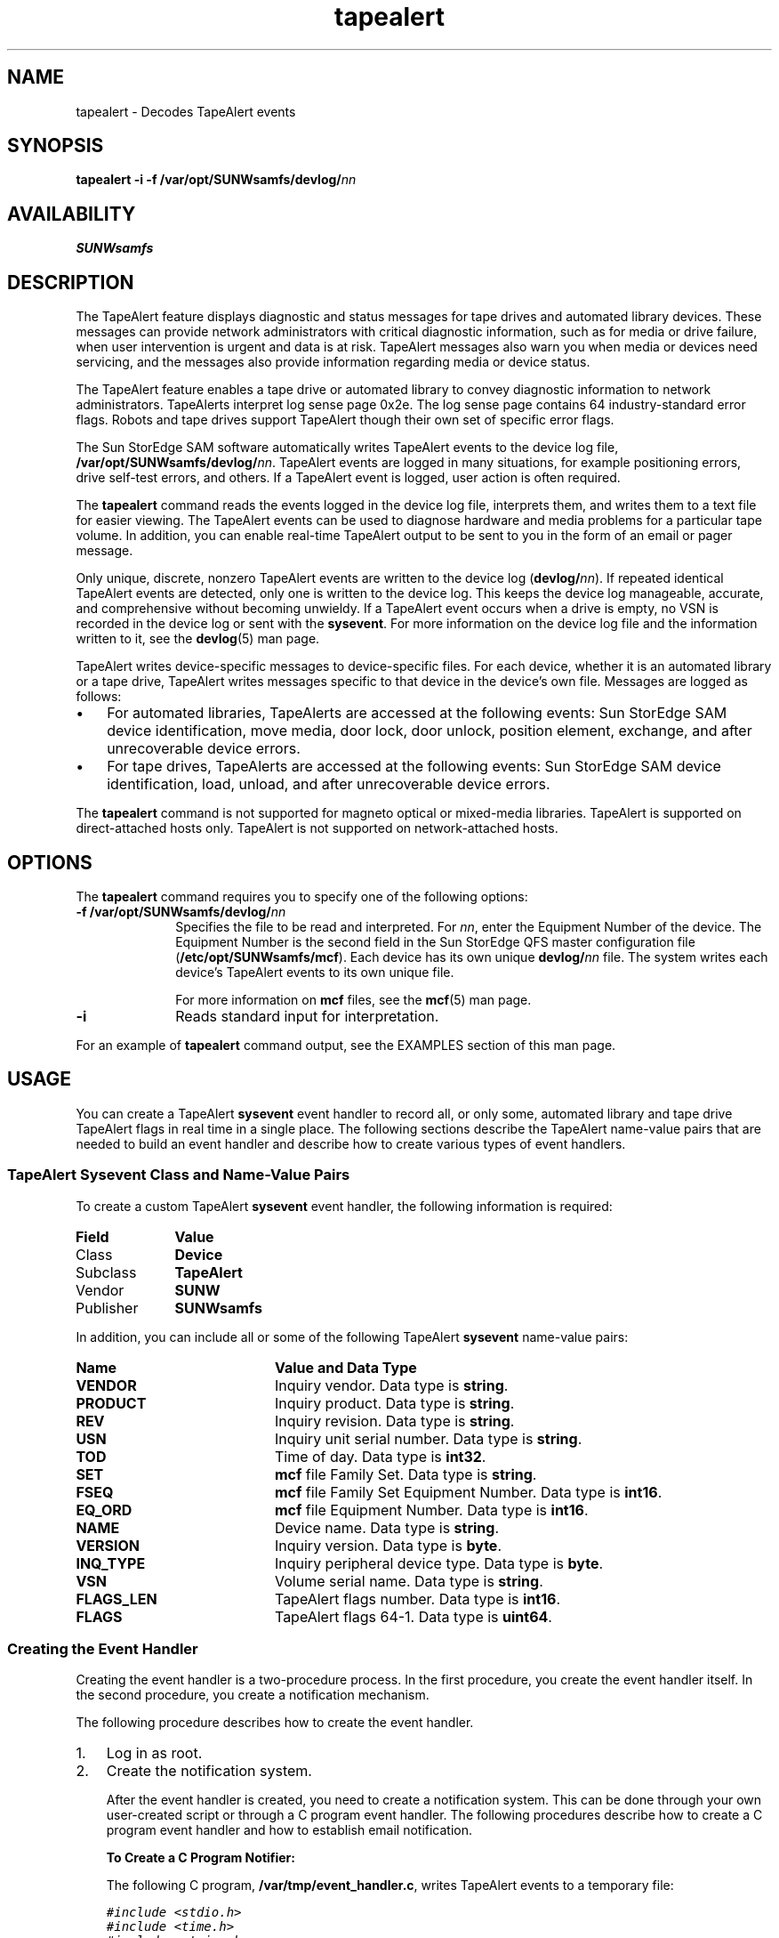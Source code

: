 '\" t
.\" $Revision: 1.21 $
.ds ]W Sun Microsystems
'\" !tbl | mmdoc
.\" SAM-QFS_notice_begin
.\"
.\" CDDL HEADER START
.\"
.\" The contents of this file are subject to the terms of the
.\" Common Development and Distribution License (the "License").
.\" You may not use this file except in compliance with the License.
.\"
.\" You can obtain a copy of the license at pkg/OPENSOLARIS.LICENSE
.\" or https://illumos.org/license/CDDL.
.\" See the License for the specific language governing permissions
.\" and limitations under the License.
.\"
.\" When distributing Covered Code, include this CDDL HEADER in each
.\" file and include the License file at pkg/OPENSOLARIS.LICENSE.
.\" If applicable, add the following below this CDDL HEADER, with the
.\" fields enclosed by brackets "[]" replaced with your own identifying
.\" information: Portions Copyright [yyyy] [name of copyright owner]
.\"
.\" CDDL HEADER END
.\"
.\" Copyright 2009 Sun Microsystems, Inc.  All rights reserved.
.\" Use is subject to license terms.
.\"
.\" SAM-QFS_notice_end
.na
.nh
.TH tapealert 8 "07 Jan 2009"
.SH NAME
tapealert \- Decodes TapeAlert events
.SH SYNOPSIS
\fBtapealert\fR
\%\fB\-i\fR
\%\fB\-f /var/opt/SUNWsamfs/devlog/\fInn\fR
.SH AVAILABILITY
\fBSUNWsamfs\fR
.SH DESCRIPTION
The TapeAlert feature displays diagnostic and status messages for
tape drives and automated library devices.
These messages can provide network administrators with
critical diagnostic information, such as for media or drive failure,
when user intervention is urgent and data is at risk.
TapeAlert messages also warn you when media or devices need servicing,
and the messages also provide information regarding media or device status.
.PP
The TapeAlert feature enables a tape drive or automated library to convey
diagnostic information to network administrators.  TapeAlerts interpret
log sense page 0x2e.  The log sense page contains
64 \%industry-standard error flags.
Robots and tape 
drives support TapeAlert though their own set of specific error flags.
.PP
The Sun StorEdge SAM software automatically writes TapeAlert events
to the device log file, \fB/var/opt/SUNWsamfs/devlog/\fInn\fR.
TapeAlert events are logged in many situations, for example
positioning errors, drive \%self-test errors, and others.
If a TapeAlert event is logged, user action is often required.
.PP
The \fBtapealert\fR command reads the events logged in the device
log file, interprets them, and writes them to a text file for
easier viewing. The TapeAlert events can be used to diagnose hardware and
media problems for a particular tape volume.
In addition, you can enable \%real-time TapeAlert output to be sent
to you in the form of an email or pager message.
.PP
Only unique, discrete, nonzero TapeAlert events are written to the 
device log (\fBdevlog/\fInn\fR).
If repeated identical TapeAlert events are detected,
only one is written to the device log.  This keeps the device log
manageable, accurate, and comprehensive without becoming unwieldy.
If a TapeAlert event occurs when a drive is empty,
no VSN is recorded in the device log or sent with
the \fBsysevent\fR.
For more information on the device log file and the information
written to it, see the \fBdevlog\fR(5) man page.
.PP
TapeAlert writes \%device-specific messages to \%device-specific files.
For each device, whether it is an automated library or a
tape drive, TapeAlert writes messages specific to that device in
the device's own file.  Messages are logged as follows:
.TP 3
\(bu
For automated libraries, TapeAlerts are accessed at the following events:
Sun StorEdge SAM device identification, move media, door lock, door unlock, 
position element, exchange, and after unrecoverable device errors.
.TP
\(bu
For tape drives, TapeAlerts are accessed at the following events:
Sun StorEdge SAM device identification,
load, unload, and after unrecoverable device errors.
.PP
The \fBtapealert\fR command is not supported for magneto optical
or \%mixed-media libraries.  TapeAlert is supported
on \%direct-attached hosts only.  TapeAlert is not supported on
network-attached hosts.
.SH OPTIONS
The \fBtapealert\fR command requires you to specify one of the
following options:
.TP 10
\%\fB\-f /var/opt/SUNWsamfs/devlog/\fInn\fR
Specifies the file to be read and interpreted.
For \fInn\fR, enter the Equipment Number of the device.
The Equipment Number is the second field in the Sun StorEdge QFS
master configuration file (\fB/etc/opt/SUNWsamfs/mcf\fR).
Each device has its own unique \fBdevlog/\fInn\fR file.
The system writes each device's TapeAlert events
to its own unique file.
.sp
For more information on \fBmcf\fR files, see
the \fBmcf\fR(5) man page.
.TP 10
\%\fB\-i\fR
Reads standard input for interpretation.
.PP
For an example of \fBtapealert\fR command output,
see the EXAMPLES section of this man page.
.SH USAGE
You can create a TapeAlert \fBsysevent\fR event handler
to record all, or only some, automated library and tape drive
TapeAlert flags in
real time in a single place.
The following sections describe the TapeAlert name-value pairs
that are needed to build an event handler and describe how to
create various types of event handlers.
.SS "TapeAlert Sysevent Class and \%Name-Value Pairs"
To create a custom TapeAlert \fBsysevent\fR event handler,
the following information is required:
.TP 10
\fBField\fR
\fBValue\fR
.TP
Class
\fBDevice\fR
.TP
Subclass
\fBTapeAlert\fR
.TP
Vendor
\fBSUNW\fR
.TP
Publisher
\fBSUNWsamfs\fR
.PP
In addition, you can include all or some of the following
TapeAlert \fBsysevent\fR \%name-value pairs:
.TP 20
\fBName\fR
\fBValue and Data Type\fR
.TP
\fBVENDOR\fR
Inquiry vendor.  Data type is \fBstring\fR.
.TP
\fBPRODUCT\fR
Inquiry product.  Data type is \fBstring\fR.
.TP
\fBREV\fR
Inquiry revision.  Data type is \fBstring\fR.
.TP
\fBUSN\fR
Inquiry unit serial number.  Data type is \fBstring\fR.
.TP
\fBTOD\fR
Time of day.  Data type is \fBint32\fR.
.TP
\fBSET\fR
\fBmcf\fR file Family Set.  Data type is \fBstring\fR.
.TP
\fBFSEQ\fR
\fBmcf\fR file Family Set Equipment Number.  Data type is \fBint16\fR.
.TP
\fBEQ_ORD\fR
\fBmcf\fR file Equipment Number.  Data type is \fBint16\fR.
.TP
\fBNAME\fR
Device name.  Data type is \fBstring\fR.
.TP
\fBVERSION\fR
Inquiry version.  Data type is \fBbyte\fR.
.TP
\fBINQ_TYPE\fR
Inquiry peripheral device type.  Data type is \fBbyte\fR.
.TP
\fBVSN\fR
Volume serial name.  Data type is \fBstring\fR.
.TP
\fBFLAGS_LEN\fR
TapeAlert flags number.  Data type is \fBint16\fR.
.TP
\fBFLAGS\fR
TapeAlert flags \%64-1.  Data type is \fBuint64\fR.
.SS Creating the Event Handler
Creating the event handler is a \%two-procedure process.
In the first procedure,
you create the event handler itself.  In the second procedure,
you create a notification mechanism.
.PP
The following procedure describes how to create the event handler.
.TP 3
1.
Log in as root.
.TP
2.
Create the notification system.
.sp
After the event handler is created, you need to create a
notification system.  This can be done through your own \%user-created
script or through a C program event handler.
The following procedures describe how to create a C program event
handler and how to establish email notification.
.sp
\fBTo Create a C Program Notifier:\fR
.sp
The following C program, \fB/var/tmp/event_handler.c\fR, writes
TapeAlert events to a temporary file:
.sp
.nf
.ft CO
#include <stdio.h>
#include <time.h>
#include <string.h>
#include <stdlib.h>

int main(int argc, char **argv)
{
        char *vendor, *product, *revision, *name, *vsn;
        time_t tod;
        char *todstr;
        short eq_num;
        uchar_t inq_type;
        int flags_len;
        uint64_t flags;
        FILE *fp;

        vendor = argv[1];
        product = argv [2];
        revision = argv[3];
        tod = (time_t)strtol(argv[4], NULL, 10);
        todstr = asctime(localtime (&tod));
        *(strchr (todstr, '\en')) = '\e0';
        eq_num = atoi(argv[5]);
        name = argv[6];
        inq_type = (uchar_t)strtol(argv[7], NULL, 16);
        vsn = argv[8];
        flags_len = atoi(argv[9]);
        flags = (uint64_t)strtoll(argv[10], NULL, 16);

        if ((fp = fopen ("/var/tmp/tapealert", "a+")) == NULL)
                return 1;
        fprintf (fp, "%s %-8s %-16s %-4s VSN %s\en", todstr, vendor,
                 product, revision, vsn);
        fprintf (fp, "Eq num. %d Dev name %s\en", eq_num, name);
        fprintf (fp, "TapeAlert %d flags %016llx\en", flags_len, flags);
        fprintf (fp, "\en");
        fclose (fp);
        return 0;
}
.fi
.ft
.sp
\fRAfter this file is created, you must compile it.
After compilation, you can run the following commands
to load the event handler into the \fBsysevent\fR daemon:
.RE
.PP
.ft CO
.nf
# syseventadm add -c Device -s TapeAlert -v SUNW -p SUNWsamfs
/var/tmp/event_handler \e"\e$VENDOR\e" \e"\e$PRODUCT\e" \e"\e$REV\e" \e$TOD 
\e$EQ_ORD \e"\e$NAME\e" \e$INQ_TYPE \e"\e$VSN\e" \e$FLAGS_LEN \e$FLAGS
.RE
.PP
.ft CO
.nf
# syseventadm restart
.fi
.ft
.RS 3
.PP
The following commands show the critical clean drive TapeAlert flag 20 
active for drive 81 and 82:
.RE
.PP
.ft CO
.nf
# tail -f /var/tmp/tapealert
Mon Jun 16 10:42:45 2003 "EXABYTE " "EXB-89008E030203" "V39e" VSN "000166"
Eq num. 81 Dev name "/dev/rmt/1cbn"
TapeAlert 49 flags 0000000000080000

Mon Jun 16 10:42:51 2003 "EXABYTE " "EXB-89008E030203" "V39e" VSN "000165"
Eq num. 82 Dev name "/dev/rmt/0cbn"
TapeAlert 49 flags 0000000000080000
.fi
.ft
.RS 3
.PP
\fBTo Create an Email Notifier:\fR
.PP
The following procedure describes how to enable email notification.
.TP 3
1.
Log in as root.
.TP 3
\fR2.
In the script file \fB/var/tmp/email_pager\fR,
send yourself or your pager a TapeAlert email by adding a line
similar to the following:
.sp
.nf
.ft CO
echo $2 | /usr/ucb/mail -s "TapeAlert $1" admin@support.com
.fi
.ft
.TP 3
\fR3.
Run commands to load the event handler in the \fBsysevent\fR daemon.
.sp
Issue the \fBsyseventadm\fR(8) commands, as follows:
.sp
.ft CO
.nf
# syseventadm add -c Device -s TapeAlert -v SUNW -p SUNWsamfs
/var/tmp/email_pager $EQ_ORD "$VSN" 
.sp
.ft CO
.nf
# syseventadm restart
.fi
.ft
.RE
'\" .SH ATTRIBUTES
'\" .LP
'\" See 
'\" .BR attributes (5) 
'\" for descriptions of the following attributes:
'\" .TS
'\" box;
'\" cbp-1 | cbp-1
'\" l | l .
'\" ATTRIBUTE TYPE	ATTRIBUTE VALUE
'\" =
'\" Availability	\f(CWSUNWsamfs\f1
'\" .TE
'\" .sp
'\"
.SH EXAMPLES
Example 1.  The following \fBmcf\fR file defines one automated library
and two tape drives: 
.PP
.nf
.ft CO
# OVERLAND NEO Series
/dev/samst/c2t6u0    80    rb   NEO_Series on   
/var/opt/SUNWsamfs/catalog/NEO_Series
/dev/rmt/0cbn        81    tp   NEO_Series on
/dev/rmt/1cbn        82    tp   NEO_Series on

historian            90    hy   -        -    
/var/opt/SUNWsamfs/catalog/historian
.ft
.fi
.PP
You could decode the TapeAlert flags for these devices
using the following \fBtapealert\fR commands:
.PP
.nf
.ft CO
# tapealert -f /var/opt/SUNWsam/devlog/80
# tapealert -f /var/opt/SUNWsam/devlog/81
# tapealert -f /var/opt/SUNWsam/devlog/82
.ft
.fi
.PP
Example 2.  The following examples show \fBtapealert\fR command
output:
.PP
.ft CO
.nf
# tapealert -f /var/opt/SUNWsamfs/devlog/91
2003/11/18 15:05:20 Eq no. 91 Seq no. 7
Code: 0x27
Flag: Diagnostics required
Severity: Warning
Application message:
The tape drive may have a hardware fault. Run extended diagnostics
to verity and diagnose the problem. Check the tape drive users
manual for device specific instructions on running extended
diagnostics tests.
Probable cause:
The drive may have a hardware fault that may be identified by
extended diagnostics (i.e. SEND DIAGNOSTIC command).

Code: 0x32
Flag: Lost statistics
Severity: Warning
Application message:
Media statistics have been lost at some time in the past.
Probable cause:
Drive or library powered down with tape loaded.
.fi
.ft
.PP
.SH FILES
\fB/etc/sysevent/config/SUNW,sysevent.conf\fR
.PP
\fB/var/opt/SUNWsamfs/devlog/\fInn\fR
.SH SEE ALSO
\fBsamd\fR(8),
\fBsyseventadm\fR(8).
.PP
\fBdevlog\fR(5),
\fBmcf\fR(5),
\fBsefsysevent\fR(5).
.SH NOTES
The T10 Technical Committee is responsible for SCSI architecture
standards.  This \fBtapealert\fR command supports the TapeAlert
functionality as defined by T10 in the following papers:
.TP 3
\(bu
\fISCSI Stream Commands \- 2 (SSC\-2)\fR.  For a copy of this
paper, see \fBwww.t10.org/ftp/t10/drafts/ssc2/ssc2r08g.pdf\fR.
.TP
\(bu
\fISCSI Media Changer Commands \- 2 (SMC\-2)\fR.  For a copy of this
paper, see \fBwww.t10.org/ftp/t10/drafts/smc2/smc2r05b.pdf\fR.
.PP
The preceding URLs are supported as of June 2003.  If you have difficulty
accessing these papers, consult the main T10 Technical Committee
webpage at \fBwww.t10.org\fR.
.PP
Portions of this man page were based on or derived from the following
T10 Technical Committe publications:
.TP 3
1.
\fISCSI Stream Commands \- 2 (SSC-2)\fR, Revision 08d,
9 September 2002.
.TP 3
2.
\fISCSI-3 Media Changer Commands \- 2 (SMC-2)\fR,
Revision 5, July 12, 2002.
.PP
TapeAlert is limited to direct attached SCSI automated libraries and tape
drives that support Log Sense Page 0x2e.
.PP
Sun is not responsible for the availability of
\%third-party Web sites mentioned in this document.
Sun does not endorse and is not responsible or
liable for any content, advertising,
products, or other materials that are available
on or through such sites or resources.
Sun will not be reponsible for any actual or
alleged damage or loss caused by
or in connection with the use of or reliance
on any such content, goods, or services that are
available on or through such sites or resources.

